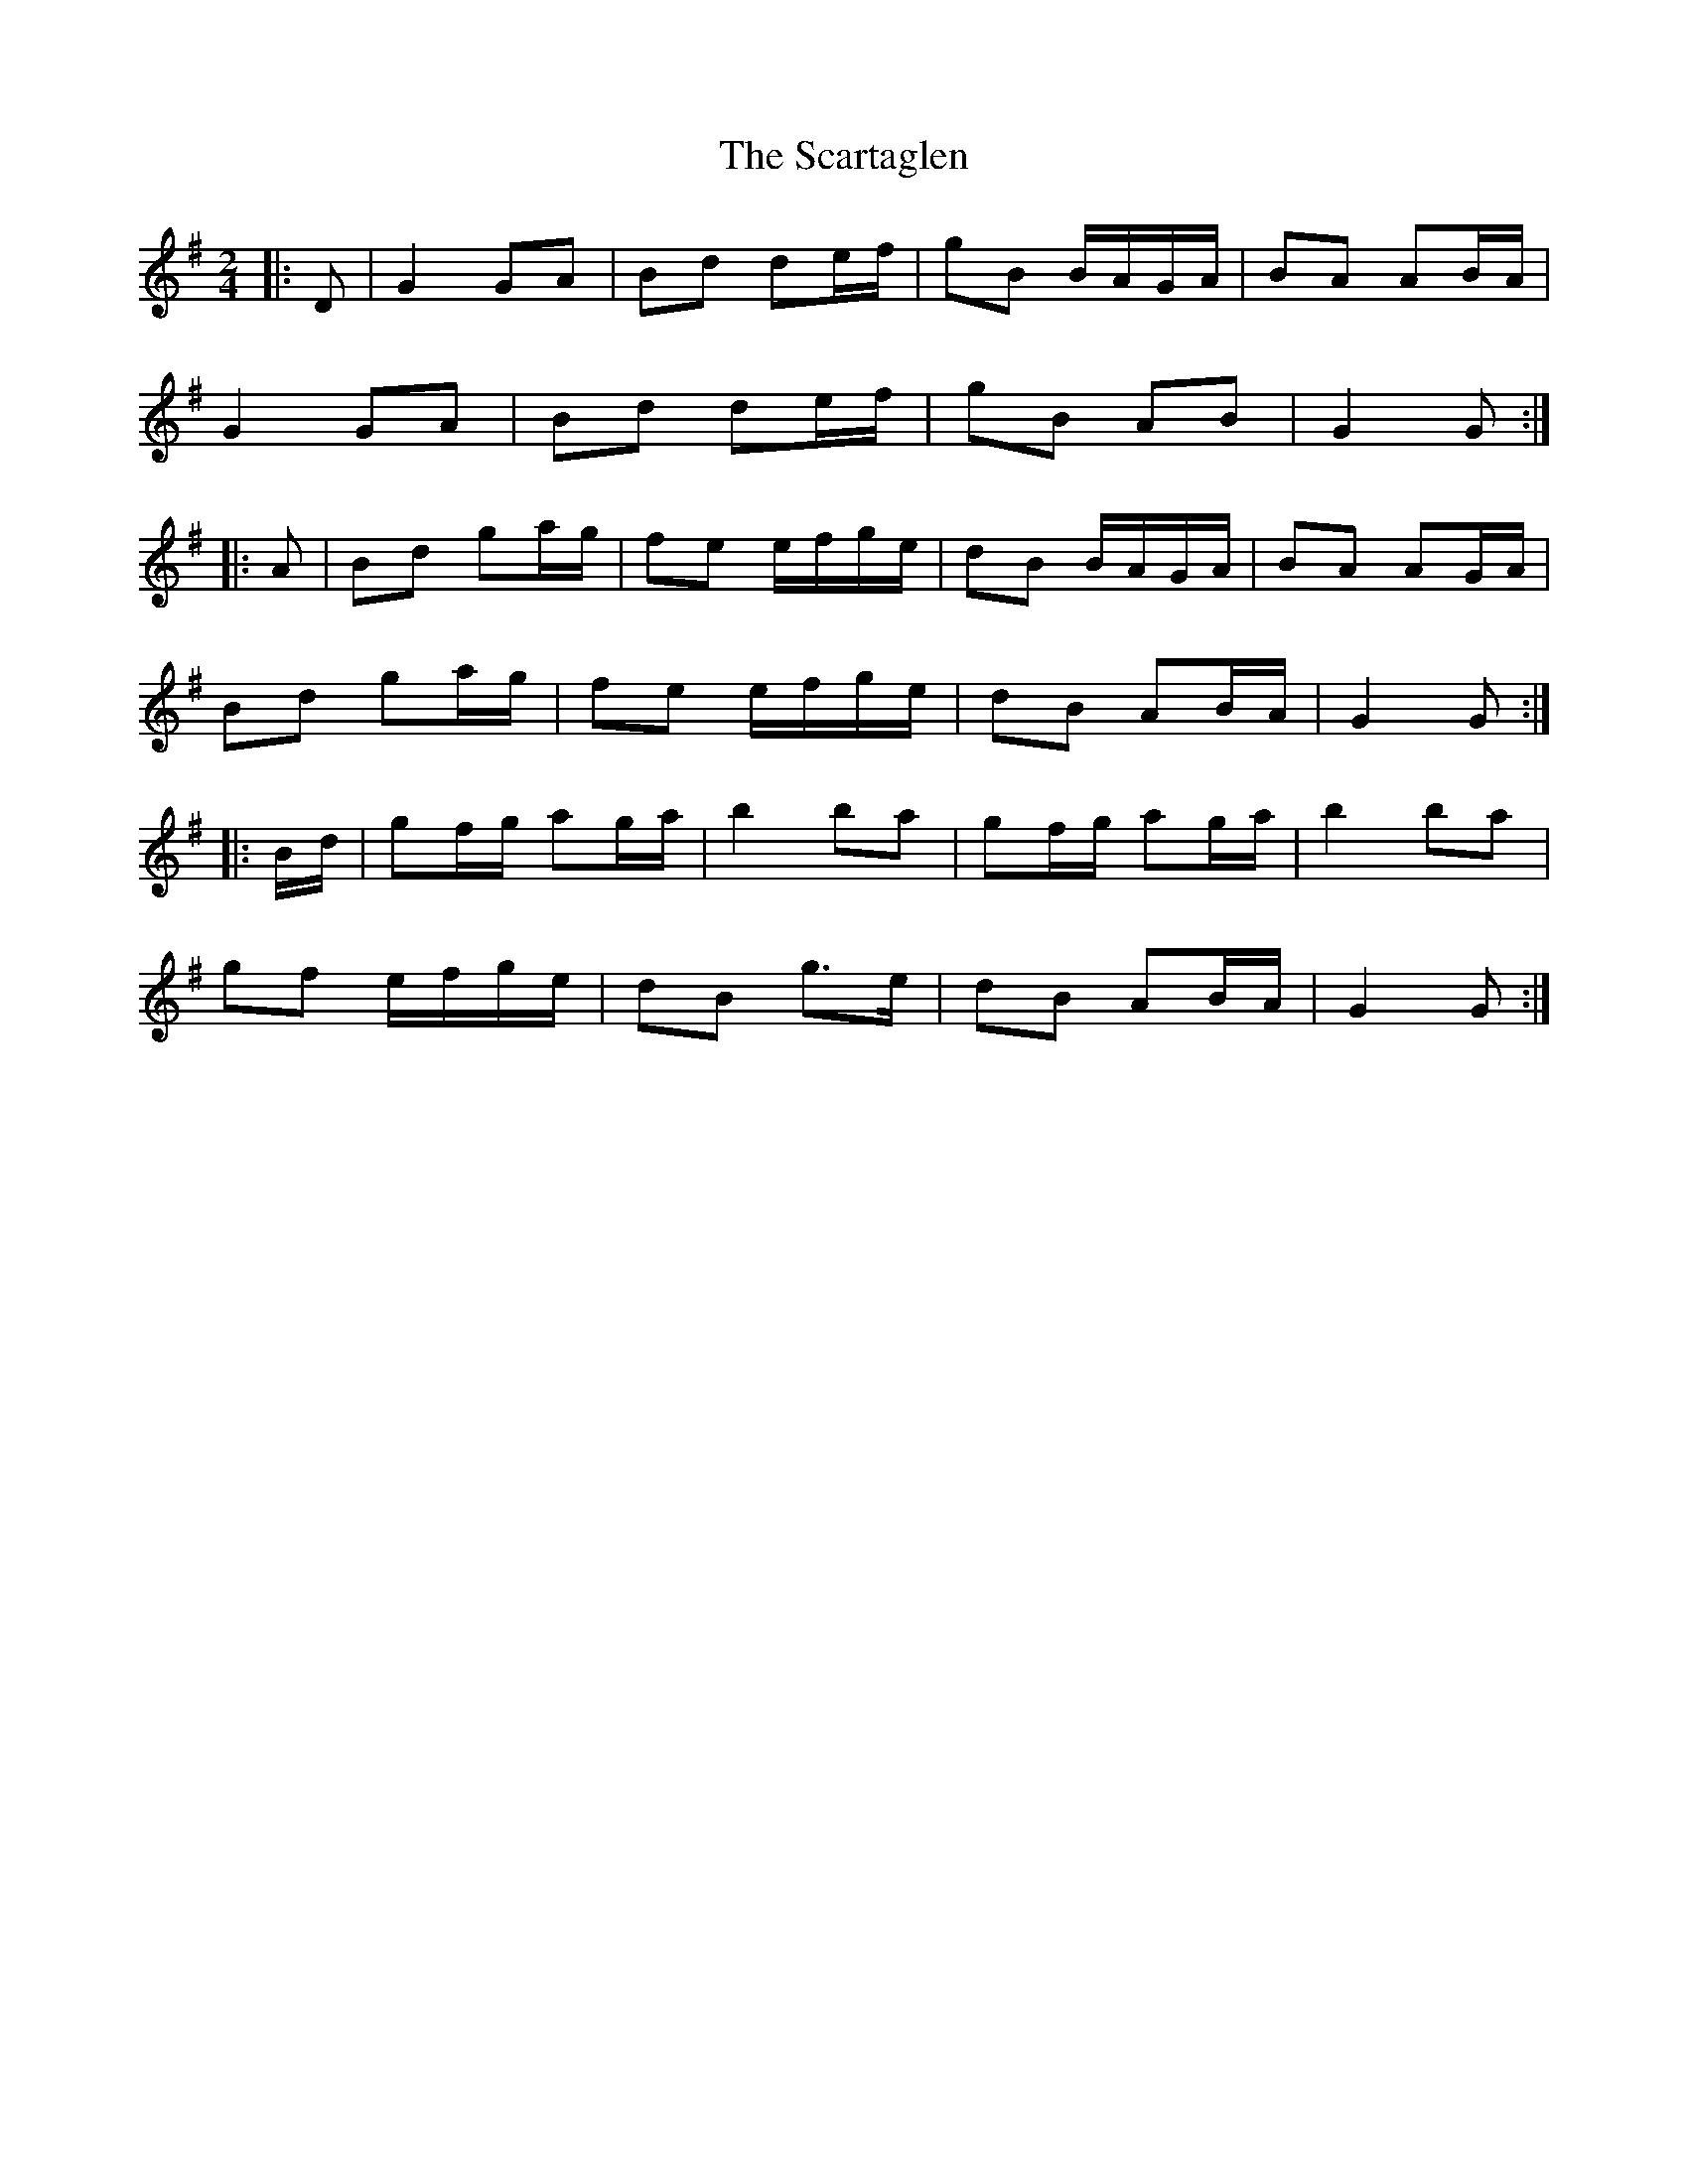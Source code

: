X: 2
T: Scartaglen, The
Z: ceolachan
S: https://thesession.org/tunes/1764#setting15210
R: polka
M: 2/4
L: 1/8
K: Gmaj
|: D |G2 GA | Bd de/f/ | gB B/A/G/A/ | BA AB/A/ |
G2 GA | Bd de/f/ | gB AB | G2 G :|
|: A |Bd ga/g/ | fe e/f/g/e/ | dB B/A/G/A/ | BA AG/A/ |
Bd ga/g/ | fe e/f/g/e/ | dB AB/A/ | G2 G :|
|: B/d/ |gf/g/ ag/a/ | b2 ba | gf/g/ ag/a/ | b2 ba |
gf e/f/g/e/ | dB g>e | dB AB/A/ | G2 G :|
